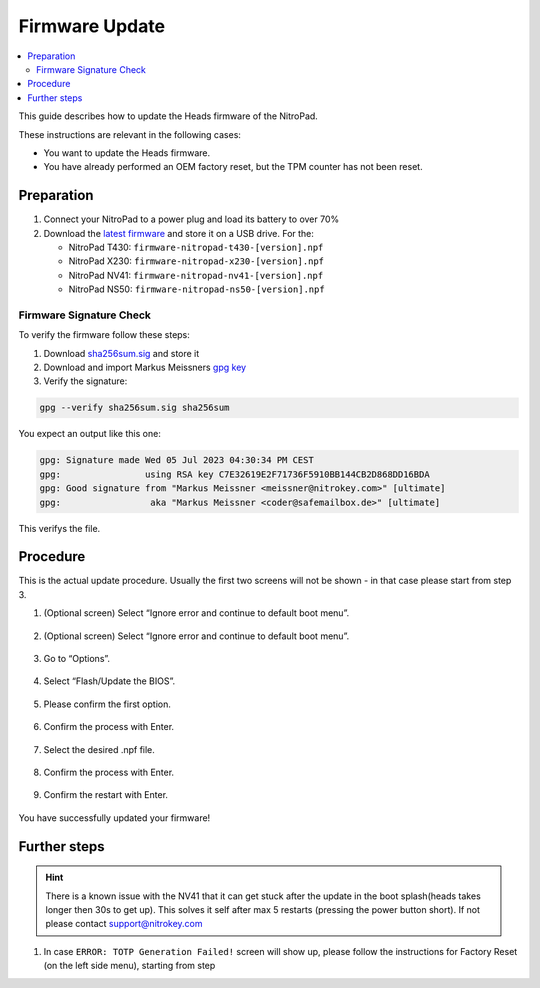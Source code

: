Firmware Update
===============

.. contents:: :local:

This guide describes how to update the Heads firmware of the NitroPad.

These instructions are relevant in the following cases:

-  You want to update the Heads firmware.

-  You have already performed an OEM factory reset, but the TPM counter
   has not been reset.

Preparation
~~~~~~~~~~~

1. Connect your NitroPad to a power plug and load its battery to over
   70%

2. Download the `latest firmware <https://github.com/Nitrokey/heads/releases/latest>`__ and store it on a USB drive. For the:

   - NitroPad T430: ``firmware-nitropad-t430-[version].npf`` 
   - NitroPad X230: ``firmware-nitropad-x230-[version].npf``
   - NitroPad NV41: ``firmware-nitropad-nv41-[version].npf``
   - NitroPad NS50: ``firmware-nitropad-ns50-[version].npf``

Firmware Signature Check
^^^^^^^^^^^^^^^^^^^^^^^^^^

To verify the firmware follow these steps:

1. Download  `sha256sum.sig <https://github.com/Nitrokey/heads/releases/latest>`__ and store it

2. Download and import Markus Meissners `gpg key <https://keyserver.ubuntu.com/pks/lookup?search=coder%40safemailbox.de&fingerprint=on&op=index>`__ 

3. Verify the signature: 

.. code-block:: bash

   gpg --verify sha256sum.sig sha256sum


You expect an output like this one:

.. code-block:: bash

	gpg: Signature made Wed 05 Jul 2023 04:30:34 PM CEST
	gpg:                using RSA key C7E32619E2F71736F5910BB144CB2D868DD16BDA
	gpg: Good signature from "Markus Meissner <meissner@nitrokey.com>" [ultimate]
	gpg:                 aka "Markus Meissner <coder@safemailbox.de>" [ultimate]


This verifys the file. 

Procedure
~~~~~~~~~

This is the actual update procedure. Usually the first two screens will not be shown - in that case please start from step 3.

1. (Optional screen) Select “Ignore error and continue to default boot
   menu”.

.. figure:: /components/nitropad-nitropc/images/firmware-update/1.jpg
   :alt: img1



2. (Optional screen) Select “Ignore error and continue to default boot
   menu”.

.. figure:: /components/nitropad-nitropc/images/firmware-update/2.jpg
   :alt: img2



3. Go to “Options”.

.. figure:: /components/nitropad-nitropc/images/firmware-update/3.jpg
   :alt: img3



4. Select “Flash/Update the BIOS”.

.. figure:: /components/nitropad-nitropc/images/firmware-update/4.jpg
   :alt: img4



5. Please confirm the first option.

.. figure:: /components/nitropad-nitropc/images/firmware-update/5.jpg
   :alt: img5



6. Confirm the process with Enter.

.. figure:: /components/nitropad-nitropc/images/firmware-update/6.jpg
   :alt: img6



7. Select the desired .npf file.

.. figure:: /components/nitropad-nitropc/images/firmware-update/7.jpg
   :alt: img7



8. Confirm the process with Enter.

.. figure:: /components/nitropad-nitropc/images/firmware-update/8.jpg
   :alt: img8



9. Confirm the restart with Enter.

.. figure:: /components/nitropad-nitropc/images/firmware-update/9.jpg
   :alt: img9



You have successfully updated your firmware!

Further steps
~~~~~~~~~~~~~

.. hint::
	There is a known issue with the NV41 that it can get stuck after the update in the boot splash(heads takes longer then 30s to get up). This solves it self after max 5 restarts (pressing the power button short). If not please contact support@nitrokey.com 

1. In case ``ERROR: TOTP Generation Failed!`` screen will show up, please follow the instructions for Factory Reset (on the left side menu), starting from step
